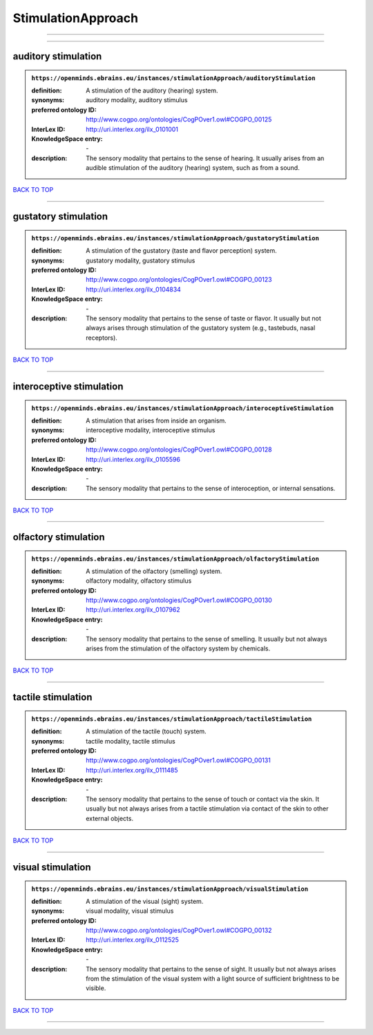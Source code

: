 ###################
StimulationApproach
###################

------------

------------

auditory stimulation
--------------------

.. admonition:: ``https://openminds.ebrains.eu/instances/stimulationApproach/auditoryStimulation``

   :definition: A stimulation of the auditory (hearing) system.
   :synonyms: auditory modality, auditory stimulus
   :preferred ontology ID: http://www.cogpo.org/ontologies/CogPOver1.owl#COGPO_00125
   :InterLex ID: http://uri.interlex.org/ilx_0101001
   :KnowledgeSpace entry: \-
   :description: The sensory modality that pertains to the sense of hearing. It usually arises from an audible stimulation of the auditory (hearing) system, such as from a sound.

`BACK TO TOP <StimulationApproach_>`_

------------

gustatory stimulation
---------------------

.. admonition:: ``https://openminds.ebrains.eu/instances/stimulationApproach/gustatoryStimulation``

   :definition: A stimulation of the gustatory (taste and flavor perception) system.
   :synonyms: gustatory modality, gustatory stimulus
   :preferred ontology ID: http://www.cogpo.org/ontologies/CogPOver1.owl#COGPO_00123
   :InterLex ID: http://uri.interlex.org/ilx_0104834
   :KnowledgeSpace entry: \-
   :description: The sensory modality that pertains to the sense of taste or flavor. It usually but not always arises through stimulation of the gustatory system (e.g., tastebuds, nasal receptors).

`BACK TO TOP <StimulationApproach_>`_

------------

interoceptive stimulation
-------------------------

.. admonition:: ``https://openminds.ebrains.eu/instances/stimulationApproach/interoceptiveStimulation``

   :definition: A stimulation that arises from inside an organism.
   :synonyms: interoceptive modality, interoceptive stimulus
   :preferred ontology ID: http://www.cogpo.org/ontologies/CogPOver1.owl#COGPO_00128
   :InterLex ID: http://uri.interlex.org/ilx_0105596
   :KnowledgeSpace entry: \-
   :description: The sensory modality that pertains to the sense of interoception, or internal sensations.

`BACK TO TOP <StimulationApproach_>`_

------------

olfactory stimulation
---------------------

.. admonition:: ``https://openminds.ebrains.eu/instances/stimulationApproach/olfactoryStimulation``

   :definition: A stimulation of the olfactory (smelling) system.
   :synonyms: olfactory modality, olfactory stimulus
   :preferred ontology ID: http://www.cogpo.org/ontologies/CogPOver1.owl#COGPO_00130
   :InterLex ID: http://uri.interlex.org/ilx_0107962
   :KnowledgeSpace entry: \-
   :description: The sensory modality that pertains to the sense of smelling. It usually but not always arises from the stimulation of the olfactory system by chemicals.

`BACK TO TOP <StimulationApproach_>`_

------------

tactile stimulation
-------------------

.. admonition:: ``https://openminds.ebrains.eu/instances/stimulationApproach/tactileStimulation``

   :definition: A stimulation of the tactile (touch) system.
   :synonyms: tactile modality, tactile stimulus
   :preferred ontology ID: http://www.cogpo.org/ontologies/CogPOver1.owl#COGPO_00131
   :InterLex ID: http://uri.interlex.org/ilx_0111485
   :KnowledgeSpace entry: \-
   :description: The sensory modality that pertains to the sense of touch or contact via the skin. It usually but not always arises from a tactile stimulation via contact of the skin to other external objects.

`BACK TO TOP <StimulationApproach_>`_

------------

visual stimulation
------------------

.. admonition:: ``https://openminds.ebrains.eu/instances/stimulationApproach/visualStimulation``

   :definition: A stimulation of the visual (sight) system.
   :synonyms: visual modality, visual stimulus
   :preferred ontology ID: http://www.cogpo.org/ontologies/CogPOver1.owl#COGPO_00132
   :InterLex ID: http://uri.interlex.org/ilx_0112525
   :KnowledgeSpace entry: \-
   :description: The sensory modality that pertains to the sense of sight. It usually but not always arises from the stimulation of the visual system with a light source of sufficient brightness to be visible.

`BACK TO TOP <StimulationApproach_>`_

------------

